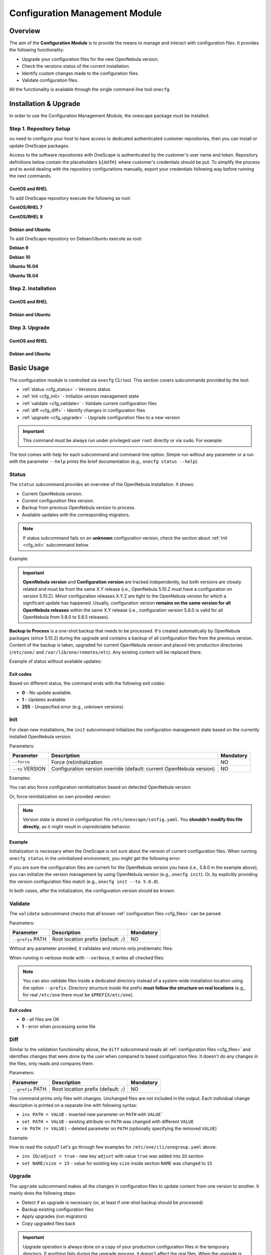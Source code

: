 .. _conf_management_module:

===============================
Configuration Management Module
===============================

Overview
========

The aim of the **Configuration Module** is to provide the means to manage and interact with configuration files. It provides the following functionality:

- Upgrade your configuration files for the new OpenNebula version.
- Check the versions status of the current installation.
- Identify custom changes made to the configuration files.
- Validate configuration files.

All the functionality is available through the single command-line tool ``onecfg``.

Installation & Upgrade
======================

In order to use the Configuration Management Module, the onescape package must be installed.

Step 1. Repository Setup
------------------------

ou need to configure your host to have access to dedicated authenticated customer repositories, then you can install or update OneScape packages.

Access to the software repositories with OneScape is authenticated by the customer's user name and token. Repository definitions below contain the placeholders ``${AUTH}`` where customer's credentials should be put. To simplify the process and to avoid dealing with the repository configurations manually, export your credentials following way before running the next commands.

.. prompt:: bash # auto

    # export AUTH='user:token'

CentOS and RHEL
~~~~~~~~~~~~~~~

To add OneScape repository execute the following as root:

**CentOS/RHEL 7**

.. prompt:: bash # auto

    # cat << EOT > /etc/yum.repos.d/onescape.repo
    [onescape]
    name=onescape
    baseurl=https://${AUTH}@enterprise.opennebula.io/repo/onescape/5.10/CentOS/7/\$basearch
    enabled=1
    gpgkey=https://downloads.opennebula.io/repo/repo.key
    gpgcheck=1
    repo_gpgcheck=1
    EOT

**CentOS/RHEL 8**

.. prompt:: bash # auto

    # cat << EOT > /etc/yum.repos.d/onescape.repo
    [onescape]
    name=onescape
    baseurl=https://${AUTH}@enterprise.opennebula.io/repo/onescape/5.10/CentOS/8/\$basearch
    enabled=1
    gpgkey=https://downloads.opennebula.io/repo/repo.key
    gpgcheck=1
    repo_gpgcheck=1
    EOT

Debian and Ubuntu
~~~~~~~~~~~~~~~~~

To add OneScape repository on Debian/Ubuntu execute as root:

.. prompt:: bash # auto

    # wget -q -O- https://downloads.opennebula.io/repo/repo.key | apt-key add -

**Debian 9**

.. prompt:: bash # auto

    # echo "deb https://${AUTH}@enterprise.opennebula.io/repo/onescape/5.10/Debian/9 stable onescape" > /etc/apt/sources.list.d/onescape.list

**Debian 10**

.. prompt:: bash # auto

    # echo "deb https://${AUTH}@enterprise.opennebula.io/repo/onescape/5.10/Debian/10 stable onescape" > /etc/apt/sources.list.d/onescape.list

**Ubuntu 16.04**

.. prompt:: bash # auto

    # echo "deb https://${AUTH}@enterprise.opennebula.io/repo/onescape/5.10/Ubuntu/16.04 stable onescape" > /etc/apt/sources.list.d/onescape.list

**Ubuntu 18.04**

.. prompt:: bash # auto

    # echo "deb https://${AUTH}@enterprise.opennebula.io/repo/onescape/5.10/Ubuntu/18.04 stable onescape" > /etc/apt/sources.list.d/onescape.list

Step 2. Installation
--------------------

CentOS and RHEL
~~~~~~~~~~~~~~~

.. prompt:: bash $ auto

   $ sudo yum install onescape

Debian and Ubuntu
~~~~~~~~~~~~~~~~~

.. prompt:: bash $ auto

   $ sudo apt-get install onescape

Step 3. Upgrade
---------------

CentOS and RHEL
~~~~~~~~~~~~~~~

.. prompt:: bash $ auto

   $ sudo yum update onescape

Debian and Ubuntu
~~~~~~~~~~~~~~~~~

.. prompt:: bash $ auto

   $ sudo apt-get install onescape

.. _conf_management_usage:

Basic Usage
===========

The configuration module is controlled via ``onecfg`` CLI tool. This section covers subcommands provided by the tool:

- :ref:`status <cfg_status>` - Versions status
- :ref:`init <cfg_init>` - Initialize version management state
- :ref:`validate <cfg_validate>` - Validate current configuration files
- :ref:`diff <cfg_diff>` - Identify changes in configuration files
- :ref:`upgrade <cfg_upgrade>` - Upgrade configuration files to a new version

.. important::

    This command must be always run under privileged user ``root`` directly or via ``sudo``. For example:

    .. prompt:: bash $ auto

        $ sudo onecfg status

The tool comes with help for each subcommand and command-line option. Simple run without any parameter or a run with the parameter ``--help`` prints the brief documentation (e.g., ``onecfg status --help``).

.. _cfg_status:

Status
------

The ``status`` subcommand provides an overview of the OpenNebula installation. It shows:

- Current OpenNebula version.
- Current configuration files version.
- Backup from previous OpenNebula version to process.
- Available updates with the corresponding migrators.

.. note::

   If status subcommand fails on an **unknown** configuration version, check the section about :ref:`init <cfg_init>` subcommand below.

Example:

.. prompt:: bash # auto

    # onecfg status
    --- Versions -----------------
    OpenNebula: 5.10.1
    Config:     5.6.0

    --- Backup to Process ---------------------
    Snapshot:    /var/lib/one/backups/config/backup
    (will be used as one-shot source for next update)

    --- Available updates --------
    New config: 5.10.0
    - from 5.6.0 to 5.8.0 (YAML,Ruby)
    - from 5.8.0 to 5.10.0 (YAML,Ruby)

.. important::

    **OpenNebula version** and **Configuration version** are tracked independently, but both versions are closely related and must be from the same X.Y release (i.e., OpenNebula 5.10.Z must have a configuration on version 5.10.Z). Minor configuration releases X.Y.Z are tight to the OpenNebula version for which a significant update has happened. Usually, configuration version **remains on the same version for all OpenNebula releases** within the same X.Y release (i.e., configuration version 5.8.0 is valid for all OpenNebula from 5.8.0 to 5.8.5 releases).

**Backup to Process** is a one-shot backup that needs to be processed. It's created automatically by OpenNebula packages (since 5.10.2) during the upgrade and contains a backup of all configuration files from the previous version. Content of the backup is taken, upgraded for current OpenNebula version and placed into production directories (``/etc/one/`` and ``/var/lib/one/remotes/etc``). Any existing content will be replaced there.

Example of status without available updates:

.. prompt:: bash # auto

    # onecfg status
    --- Versions ------------------------------
    OpenNebula:  5.10.2
    Config:      5.10.0

    --- Available Configuration Updates -------
    No updates available.


Exit codes
~~~~~~~~~~

Based on different status, the command ends with the following exit codes:

- **0** - No update available.
- **1** - Updates available.
- **255** - Unspecified error (e.g., unknown versions)

.. _cfg_init:

Init
----

For clean new installations, the ``init`` subcommand initializes the configuration management state based on the currently installed OpenNebula version.

Parameters:

+------------------+-----------------------------------------------------------------------+-----------+
| Parameter        | Description                                                           | Mandatory |
+==================+=======================================================================+===========+
| ``--force``      | Force (re)initialization                                              | NO        |
+------------------+-----------------------------------------------------------------------+-----------+
| ``--to`` VERSION | Configuration version override (default: current OpenNebula version)  | NO        |
+------------------+-----------------------------------------------------------------------+-----------+

Examples:

.. prompt:: bash # auto

    # onecfg init
    INFO  : Initialized on version 5.10.0

    # onecfg init
    ANY   : Already initialized

You can also force configuration reinitialization based on detected OpenNebula version:

.. prompt:: bash # auto

    # onecfg init --force
    INFO  : Initialized on version 5.10.0

Or, force reinitialization on own provided version:

.. prompt:: bash # auto

    # onecfg init --force --to 5.8.0
    INFO  : Initialized on version 5.8.0

.. note::

   Version state is stored in configuration file ``/etc/onescape/config.yaml``. You **shouldn't modify this file directly**, as it might result in unpredictable behavior.

Example
~~~~~~~

Initialization is necessary when the OneScape is not sure about the version of current configuration files. When running ``onecfg status`` in the uninitialized environment, you might get the following error:

.. prompt:: bash # auto

    # onecfg status
    --- Versions ------------------------------
    OpenNebula:  5.8.0
    Config:      unknown
    ERROR: Unknown config version

If you are sure the configuration files are current for the OpenNebula version you have (i.e., 5.8.0 in the example above), you can initialize the version management by using OpenNebula version (e.g., ``onecfg init``). Or, by explicitly providing the version configuration files match (e.g., ``onecfg init --to 5.6.0``).

In both cases, after the initialization, the configuration version should be known:

.. prompt:: bash # auto

    # onecfg status
    --- Versions ------------------------------
    OpenNebula:  5.8.0
    Config:      5.8.0

    --- Available Configuration Updates -------
    No updates available.


.. _cfg_validate:

Validate
--------

The ``validate`` subcommand checks that all known :ref:`configuration files <cfg_files>` can be parsed.

Parameters:

+--------------------+---------------------------------------+-----------+
| Parameter          | Description                           | Mandatory |
+====================+=======================================+===========+
| ``--prefix`` PATH  | Root location prefix (default: ``/``) | NO        |
+--------------------+---------------------------------------+-----------+

Without any parameter provided, it validates and returns only problematic files:

.. prompt:: bash # auto

    # onecfg validate
    ERROR : Unable to process file '/etc/one/oned.conf' - Failed to parse file


When running in verbose mode with ``--verbose``, it writes all checked files:

.. prompt:: bash # auto

    # onecfg validate --verbose
    INFO  : File '/etc/one/vcenter_driver.default' - OK
    INFO  : File '/etc/one/ec2_driver.default' - OK
    INFO  : File '/etc/one/az_driver.default' - OK
    INFO  : File '/etc/one/auth/ldap_auth.conf' - OK
    INFO  : File '/etc/one/auth/server_x509_auth.conf' - OK
    ...

.. note::

    You can also validate files inside a dedicated directory instead of a system-wide installation location using the option ``--prefix``. Directory structure inside the prefix **must follow the structure on real locations** (e.g., for real ``/etc/one`` there must be ``$PREFIX/etc/one``).

    .. prompt:: bash # auto

        # onecfg validate --prefix /tmp/ONE --verbose
        INFO  : File '/tmp/ONE/etc/one/vcenter_driver.default' - OK
        INFO  : File '/tmp/ONE/etc/one/ec2_driver.default' - OK
        INFO  : File '/tmp/ONE/etc/one/az_driver.default' - OK
        INFO  : File '/tmp/ONE/etc/one/auth/ldap_auth.conf' - OK
        INFO  : File '/tmp/ONE/etc/one/auth/server_x509_auth.conf' - OK
        ...

Exit codes
~~~~~~~~~~

- **0** - all files are OK
- **1** - error when processing some file

.. _cfg_diff:

Diff
----

Similar to the validation functionality above, the ``diff`` subcommand reads all :ref:`configuration files <cfg_files>` and identifies changes that were done by the user when compared to based configuration files. It doesn't do any changes in the files, only reads and compares them.

Parameters:

+--------------------+---------------------------------------+-----------+
| Parameter          | Description                           | Mandatory |
+====================+=======================================+===========+
| ``--prefix`` PATH  | Root location prefix (default: ``/``) | NO        |
+--------------------+---------------------------------------+-----------+

The command prints only files with changes. Unchanged files are not included in the output. Each individual change description is printed on a separate line with following syntax:

- ``ins PATH = VALUE`` - inserted new parameter on ``PATH`` with ``VALUE```
- ``set PATH = VALUE`` - existing attribute on ``PATH`` was changed with different ``VALUE``
- ``rm PATH (= VALUE)`` - deleted parameter on ``PATH`` (optionally specifying the removed ``VALUE``)

Example:

.. prompt:: bash # auto

    # onecfg diff
    /etc/one/cli/onegroup.yaml
    - ins ID/adjust = true
    - set NAME/size = 15
    - ins NAME/expand = true

    /etc/one/cli/onehost.yaml
    - ins ID/adjust = true
    - ins NAME/expand = true
    - set CLUSTER/size = 10
    - set STAT/size = 4

    /etc/one/cli/oneimage.yaml
    - ins ID/adjust = true
    - set USER/size = 8
    - set GROUP/size = 8
    - ins NAME/expand = true

    /etc/one/oned.conf
    - set DEFAULT_DEVICE_PREFIX = "\"sd\""
    - set VM_MAD[NAME = '"vcenter"']/ARGUMENTS = "\"-p -t 15 -r 0 -s sh vcenter\""
    - rm  VM_MAD[NAME = '"vcenter"']/DEFAULT = "\"vmm_exec/vmm_exec_vcenter.conf\""
    - ins HM_MAD/ARGUMENTS = "\"-p 2101 -l 2102 -b 127.0.0.1\""
    - ins VM_RESTRICTED_ATTR = "\"NIC/FILTER\""
    ...

How to read the output? Let's go through few examples for ``/etc/one/cli/onegroup.yaml`` above:

- ``ins ID/adjust = true`` - new key ``adjust`` with value ``true`` was added into ``ID`` section
- ``set NAME/size = 15`` - value for existing key ``size`` inside section ``NAME`` was changed to ``15``

.. _cfg_upgrade:

Upgrade
-------

The ``upgrade`` subcommand makes all the changes in configuration files to update content from one version to another. It mainly does the following steps:

- Detect if an upgrade is necessary (or, at least if one-shot backup should be processed)
- Backup existing configuration files
- Apply upgrades (run migrators)
- Copy upgraded files back

.. important::

    Upgrade operation is always done on a copy of your production configuration files in the temporary directory. If anything fails during the upgrade process, it doesn't affect the real files. When the upgrade is successfully done for all files and for all intermediate versions, the new state is copied back to production locations. In case of serious failure during the final copy back, there should be a backup stored in ``/var/lib/one/backups/config/`` for manual restore.

.. note::

    You can first test the dry upgrade with ``--noop``, which doesn't change real production files. It skips the final copy back phase.

.. important::

    Upgrade operation detects changed values and preserves their content. Using patch mode **replace** described in :ref:`Troubleshooting <cfg_conflicts>`, the user can request to replace changed values with default ones for which **new default appears in the newer version**.

Parameters:

+--------------------------+--------------------------------------------------------------------+-----------+
| Parameter                | Description                                                        | Mandatory |
+==========================+====================================================================+===========+
| ``--from`` VERSION       | Old configuration version (default: current)                       | NO        |
+--------------------------+--------------------------------------------------------------------+-----------+
| ``--to`` VERSION         | New configuration version (default: autodetected from OpenNebula)  | NO        |
+--------------------------+--------------------------------------------------------------------+-----------+
| ``--noop``               | Runs upgrade without changing system state                         | NO        |
+--------------------------+--------------------------------------------------------------------+-----------+
| ``--unprivileged``       | Skip privileged operations (e.g., ``chown``) - only for testing    | NO        |
+--------------------------+--------------------------------------------------------------------+-----------+
| ``--patch-modes`` MODES  | Patch modes per file and version                                   | NO        |
+--------------------------+--------------------------------------------------------------------+-----------+
| ``--patch-safe``         | Use the default patch safe mode for each file type                 | NO        |
+--------------------------+--------------------------------------------------------------------+-----------+
| ``--recreate``           | Recreate deleted files that would be changed                       | NO        |
+--------------------------+--------------------------------------------------------------------+-----------+
| ``--prefix`` PATH        | Root location prefix (default: ``/``)                              | NO        |
+--------------------------+--------------------------------------------------------------------+-----------+
| ``--read-from`` PATH     | Backup directory to take as source of current state                | NO        |
|                          | (instead of production directories)                                |           |
+--------------------------+--------------------------------------------------------------------+-----------+

In most cases, the upgrade from one version to another will be as easy as simply run of command ``onecfg upgrade`` without any extra parameters. It'll upgrade based on internal configuration version tracking and currently installed OpenNebula. For example:

.. prompt:: bash # auto

    # onecfg upgrade
    ANY   : Backup stored in '/tmp/onescape/backups/2019-12-16_13:10:16_18130'
    ANY   : Configuration updated to 5.10.0

.. important::

    The upgrade process tries to apply changes from newer versions to your current configuration files (i.e., diff/patch approach modified for each different configuration file type). If the configuration files have been heavily modified, the upgrade might easily fail. The dedicated section describes how to :ref:`deal with conflicts <cfg_conflicts>` during the upgrade (patching) process.

If there is no upgrade available, the tool will not do anything:

.. prompt:: bash # auto

    # onecfg upgrade
    ANY   : No updates available

To see the files changed during the upgrade, run the command in verbose mode via ``--verbose`` parameter. For example:

.. prompt:: bash # auto

    # onecfg upgrade --verbose
    INFO  : Checking updates from 5.8.0 to 5.10.0
    ANY   : Backup stored in '/tmp/onescape/backups/2019-12-12_15:14:39_18278'
    INFO  : Updating from 5.8.0 to 5.10.0
    INFO  : Incremental update from 5.8.0 to 5.10.0
    INFO  : Update file '/etc/one/vcenter_driver.default'
    INFO  : Skip file '/etc/one/cli/oneprovision.yaml' - missing
    INFO  : Update file '/etc/one/cli/onegroup.yaml'
    INFO  : Update file '/etc/one/cli/onehost.yaml'
    INFO  : Update file '/etc/one/cli/oneimage.yaml'
    ...

Versions Override
~~~~~~~~~~~~~~~~~

It can be useful to control the upgrade process by providing custom source configuration version (``--from VERSION``), target configuration version (``--to VERSION``), or both configuration versions in cases when some version is not known or when user wants to have control over the process when upgrading over multiple major versions.

The example below demonstrates step-by-step manual upgrade with versions enforcing (verbose output was filtered):

.. prompt:: bash # auto

    # onecfg upgrade --verbose --from 5.4.0 --to 5.6.0
    INFO  : Checking updates from 5.4.0 to 5.6.0
    ANY   : Backup stored in '/tmp/onescape/backups/2019-12-17_18:08:05_28564'
    INFO  : Updating from 5.4.0 to 5.6.0
    INFO  : Incremental update from 5.4.0 to 5.4.1
    INFO  : Incremental update from 5.4.1 to 5.4.2
    INFO  : Incremental update from 5.4.2 to 5.4.6
    INFO  : Incremental update from 5.4.6 to 5.6.0
    ANY   : Configuration updated to 5.6.0

    # onecfg upgrade --verbose --to 5.8.0
    INFO  : Checking updates from 5.6.0 to 5.8.0
    ANY   : Backup stored in '/tmp/onescape/backups/2019-12-17_18:10:18_29087'
    INFO  : Updating from 5.6.0 to 5.8.0
    INFO  : Incremental update from 5.6.0 to 5.8.0
    ANY   : Configuration updated to 5.8.0

    # onecfg upgrade --verbose
    INFO  : Checking updates from 5.8.0 to 5.10.0
    ANY   : Backup stored in '/tmp/onescape/backups/2019-12-17_18:11:19_29405'
    INFO  : Updating from 5.8.0 to 5.10.0
    INFO  : Incremental update from 5.8.0 to 5.10.0
    ANY   : Configuration updated to 5.10.0

Successful upgrade saves the target version as a new current configuration version.

Debug Output
~~~~~~~~~~~~

The tool provides more detailed information even about individual changes done in the configuration files and status of their application, if run with the debug logging enabled via parameter ``--debug``. On the example below, see the **Patch Report** section which uses the format introduced for :ref:`diff subcommand <cfg_diff>` prefixed by patch application status in square brackets:

.. prompt:: bash $ auto

    $ onecfg upgrade --debug
    DEBUG : Loading migrators
    INFO  : Checking updates from 5.4.0 to 5.10.0
    DEBUG : Backing up multiple dirs into '/tmp/onescape/backups/2019-12-16_13:16:16_22128'
    DEBUG : Backing up /tmp/ONE540/etc/one in /tmp/onescape/backups/2019-12-16_13:16:16_22128/etc/one
    DEBUG : Backing up /tmp/ONE540/var/lib/one/remotes in /tmp/onescape/backups/2019-12-16_13:16:16_22128/var/lib/one/remotes
    DEBUG : Loading migrators
    ANY   : Backup stored in '/tmp/onescape/backups/2019-12-16_13:16:16_22128'
    DEBUG : Restoring multiple dirs from '/tmp/ONE540'
    DEBUG : Restoring /tmp/ONE540/etc/one to /tmp/d20191216-22128-qqek6g/etc/one
    DEBUG : Restoring /tmp/ONE540/var/lib/one/remotes to /tmp/d20191216-22128-qqek6g/var/lib/one/remotes
    INFO  : Updating from 5.4.0 to 5.10.0
    INFO  : Incremental update from 5.4.0 to 5.4.1
    DEBUG : 5.4.0 -> 5.4.1 - No Ruby pre_up available
    INFO  : Update file '/etc/one/az_driver.conf'
    DEBUG : --- PATCH REPORT '/etc/one/az_driver.conf' ---
    DEBUG : Patch [OK] set instance_types/ExtraSmall/memory = 0.768
    DEBUG : Patch [OK] ins instance_types/Standard_A1_v2 = {"cpu"=>1, "memory"=>2.0}
    DEBUG : Patch [OK] ins instance_types/Standard_A2_v2 = {"cpu"=>2, "memory"=>4.0}
    DEBUG : Patch [OK] ins instance_types/Standard_A4_v2 = {"cpu"=>4, "memory"=>8.0}
    DEBUG : Patch [--] ins instance_types/Standard_A8_v2 = {"cpu"=>8, "memory"=>16.0}
    DEBUG : Patch [--] ins instance_types/Standard_A2m_v2 = {"cpu"=>2, "memory"=>16.0}
    DEBUG : Patch [--] ins instance_types/Standard_A4m_v2 = {"cpu"=>4, "memory"=>32.0}
    DEBUG : Patch [--] ins instance_types/Standard_A8m_v2 = {"cpu"=>8, "memory"=>64.0}
    DEBUG : Patch [--] ins instance_types/Standard_G1 = {"cpu"=>2, "memory"=>28.0}
    ...

.. _cfg_conflicts:

Troubleshooting
===============

The configuration files upgrade is a complex process, during which many problems may arise. The root cause of all problems is the users' customizations done in the configuration files on places that change in a newer version. Because the upgrade process tries to apply changes from newer versions to existing files, the tool can be confused when it reaches the incompatibly modified part.

In case of a problem, the upgrade process terminates and leaves the state of configuration files unchanged. There is no automatic mechanism preconfigured, but the user has to instruct the tool on how to resolve the problem. This is done by specifying a **patch modes** globally for the whole process, for a particular file, or for a particular file and (intermediate) version we upgrade to.

Patch Modes
-----------

The way how the upgrade process works is a typical diff/patch approach. Each version change is described as a series of patches that must be applied. During the patching, some of the following problems may arise:

- A parameter has been removed by the user, but the patch tries to change it.
- Data structure of the parameter isn't the expected one.
- Precise location for change can't be found.

To deal with these situations, there are following patch modes available:

+------------------+-----------------------------------------------------------------------+---------------------------------------------------------+
| Patch Modes      | Action                                                                | Problem Cause                                           |
+==================+=======================================================================+=========================================================+
| ``skip``         | **Skip** patch operation                                              | Removed or incompatible configuration part.             |
+------------------+-----------------------------------------------------------------------+---------------------------------------------------------+
| ``force``        | Place value in some suitable place, instead of precise place.         | No precise place for application found                  |
+------------------+-----------------------------------------------------------------------+---------------------------------------------------------+
| ``replace``      | **Replace** user changed values **with new default ones**.            | User changed value for which new default appeared       |
+------------------+-----------------------------------------------------------------------+---------------------------------------------------------+

The patch modes are specified using ``--patch-modes MODES`` parameter passed to the ``onecfg upgrade``. Patch modes can be used multiple times, but always the most specific one overrides the more general ones (patch mode for particular file/version overrides the default patch mode). The syntax of the parameter should follow one of the following syntaxes:

- ``MODES`` - **default patch modes** ``MODES`` for all files and all versions.
- ``MODES:FILE_NAME`` - patch modes ``MODES`` for specific file ``FILE_NAME`` and all its versions
- ``MODES:FILE_NAME:VERSION`` - patch modes ``MODES`` for specific file ``FILE_NAME`` when upgraded **to version** ``VERSION``

Modes (``MODES``) is a comma (``,``) separated list of selected patch modes (**skip**, **force**, **replace**).

Default Patch Modes
~~~~~~~~~~~~~~~~~~~

Each different type of file you can find :ref:`here <cfg_files>` has the following default patch mode:

+---------------+--------------------+
| File Type     | Default Patch Mode |
+===============+====================+
| Simple        | None               |
+---------------+--------------------+
| Yaml          | None               |
+---------------+--------------------+
| Yaml::Strict  | ``force``          |
+---------------+--------------------+
| Augeas::Shell | None               |
+---------------+--------------------+
| Augeas::ONE   | ``skip``           |
+---------------+--------------------+

These default patching modes can be used in the upgrade process (``onecfg upgrade``) using the parameter ``--patch-safe``.

Examples
~~~~~~~~

Set default patch mode to **skip** problematic places for all files in any version:

.. prompt:: bash # auto

    # onecfg upgrade --patch-modes skip

Set patch mode to **skip** problematic places only for ``/etc/one/oned.conf``, leave unspecified mode for all the rest files:

.. prompt:: bash # auto

    # onecfg upgrade --patch-modes skip:/etc/one/oned.conf

Set patch mode to **skip** only for ``/etc/one/oned.conf`` when upgraded **to version** 5.6.0, rest files have unspecified mode:

.. prompt:: bash # auto

    # onecfg upgrade --patch-modes skip:/etc/one/oned.conf:5.6.0

Example of multiple patch modes for multiple files:

.. prompt:: bash # auto

    # onecfg upgrade \
        --patch-modes skip:/etc/one/oned.conf \
        --patch-modes skip,replace:/etc/one/oned.conf:5.10.0 \
        --patch-modes force:/etc/one/sunstone-logos.yaml:5.6.0 \
        --patch-modes replace:/etc/one/sunstone-server.conf \
        --patch-modes skip:/etc/one/sunstone-views/admin.yaml:5.4.1 \
        --patch-modes skip:/etc/one/sunstone-views/admin.yaml:5.4.2 \
        --patch-modes skip:/etc/one/sunstone-views/kvm/admin.yaml

Restore from Backup
-------------------

Upgrade operations are done safely on a copy of production configuration files without changing the system state. After upgrade ends successffully, the modified files are copied back to production locations.

.. important::

    Each upgrade operation creates a backup of current directories with OpenNebula configuration files into ``/var/lib/one/backups/config/``. In case of error when copying the modified state back to production locations, the automatic restore is triggered.

In the case of a catastrophic failure when even automatic restore fails, the original content of configuration directories must be restored **manually** from initial backup. Example of failed upgrade which requires manual intervention:

.. prompt:: bash # auto

    # onecfg upgrade
    ANY   : Backup stored in '/tmp/onescape/backups/2019-12-18_12:22:28_2891'
    FATAL : Fatal error on restore, we are very sorry! You have to restore following directories manually:
        - copy /tmp/onescape/backups/2019-12-18_12:22:28_2891/etc/one into /etc/one
        - copy /tmp/onescape/backups/2019-12-18_12:22:28_2891/var/lib/one/remotes into /var/lib/one/remotes
    FATAL : FAILED - Data synchronization failed

.. _cfg_files:

Appendix - List of Configuration Files
======================================

Following table describes all configuration files and their type from directories

- ``/etc/one/``
- ``/var/lib/one/remotes/``

managed by the **onecfg** tool:

================================================================== ======================
Name                                                               Type
================================================================== ======================
``/etc/one/auth/ldap_auth.conf``                                   YAML w/ ordered arrays
``/etc/one/auth/server_x509_auth.conf``                            YAML
``/etc/one/auth/x509_auth.conf``                                   YAML
``/etc/one/az_driver.conf``                                        YAML
``/etc/one/az_driver.default``                                     Plain file (or XML)
``/etc/one/cli/*.yaml``                                            YAML w/ ordered arrays
``/etc/one/defaultrc``                                             Shell
``/etc/one/ec2_driver.conf``                                       YAML
``/etc/one/ec2_driver.default``                                    Plain file (or XML)
``/etc/one/ec2query_templates/*.erb``                              Plain file (or XML)
``/etc/one/econe.conf``                                            YAML
``/etc/one/hm/hmrc``                                               Shell
``/etc/one/monitord.conf``                                         oned.conf-like
``/etc/one/oned.conf``                                             oned.conf-like
``/etc/one/oneflow-server.conf``                                   YAML
``/etc/one/onegate-server.conf``                                   YAML
``/etc/one/onehem-server.conf``                                    YAML
``/etc/one/packet_driver.default``                                 Plain file (or XML)
``/etc/one/sched.conf``                                            oned.conf-like
``/etc/one/sunstone-logos.yaml``                                   YAML w/ ordered arrays
``/etc/one/sunstone-server.conf``                                  YAML
``/etc/one/sunstone-views.yaml``                                   YAML
``/etc/one/sunstone-views/**/*.yaml``                              YAML
``/etc/one/tmrc``                                                  Shell
``/etc/one/vcenter_driver.conf``                                   YAML
``/etc/one/vcenter_driver.default``                                Plain file (or XML)
``/etc/one/vmm_exec/vmm_exec_kvm.conf``                            oned.conf-like
``/etc/one/vmm_exec/vmm_exec_vcenter.conf``                        oned.conf-like
``/etc/one/vmm_exec/vmm_execrc``                                   Shell
``/var/lib/one/remotes/datastore/ceph/ceph.conf``                  Shell
``/var/lib/one/remotes/etc/datastore/ceph/ceph.conf``              Shell
``/var/lib/one/remotes/etc/datastore/fs/fs.conf``                  Shell
``/var/lib/one/remotes/etc/im/firecracker-probes.d/probe_db.conf`` YAML
``/var/lib/one/remotes/etc/im/kvm-probes.d/pci.conf``              YAML
``/var/lib/one/remotes/etc/im/kvm-probes.d/probe_db.conf``         YAML
``/var/lib/one/remotes/etc/im/lxd-probes.d/pci.conf``              YAML
``/var/lib/one/remotes/etc/im/lxd-probes.d/probe_db.conf``         YAML
``/var/lib/one/remotes/etc/market/http/http.conf``                 Shell
``/var/lib/one/remotes/etc/tm/fs_lvm/fs_lvm.conf``                 Shell
``/var/lib/one/remotes/etc/vmm/firecracker/firecrackerrc``         YAML
``/var/lib/one/remotes/etc/vmm/kvm/kvmrc``                         Shell
``/var/lib/one/remotes/etc/vmm/lxd/lxdrc``                         YAML
``/var/lib/one/remotes/etc/vmm/vcenter/vcenterrc``                 YAML
``/var/lib/one/remotes/etc/vnm/OpenNebulaNetwork.conf``            YAML
``/var/lib/one/remotes/vmm/kvm/kvmrc``                             Shell
``/var/lib/one/remotes/vnm/OpenNebulaNetwork.conf``                YAML
================================================================== ======================
